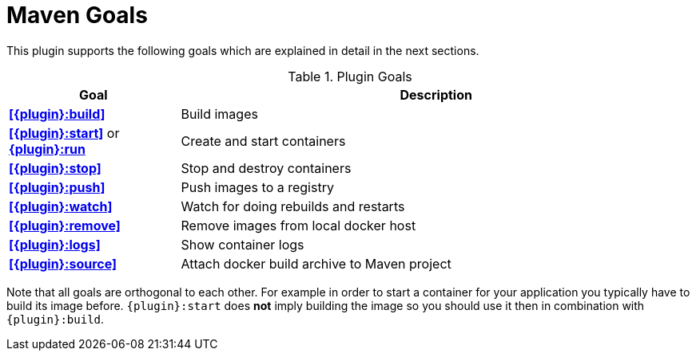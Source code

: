 = Maven Goals

This plugin supports the following goals which are explained in detail
in the next sections.

.Plugin Goals
[cols="1,3"]
|===
|Goal | Description

|**<<{plugin}:build>>**
|Build images

|**<<{plugin}:start>>** or **<<{plugin}:start,{plugin}:run>>**
|Create and start containers

|**<<{plugin}:stop>>**
|Stop and destroy containers

|**<<{plugin}:push>>**
|Push images to a registry

|**<<{plugin}:watch>>**
|Watch for doing rebuilds and restarts

|**<<{plugin}:remove>>**
|Remove images from local docker host

|**<<{plugin}:logs>>**
|Show container logs

|**<<{plugin}:source>>**
|Attach docker build archive to Maven project
|===

Note that all goals are orthogonal to each other. For example in order
to start a container for your application you typically have to build
its image before. `{plugin}:start` does *not* imply building the image
so you should use it then in combination with `{plugin}:build`.
